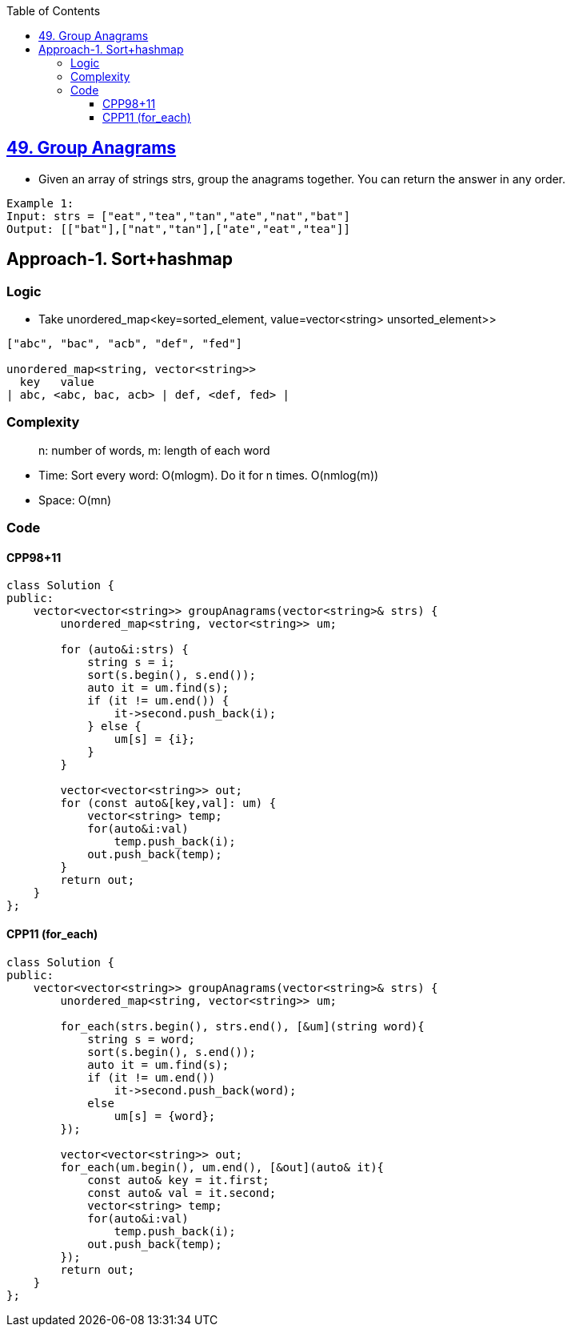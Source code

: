 :toc:
:toclevels: 5

== link:https://leetcode.com/problems/group-anagrams/[49. Group Anagrams]
- Given an array of strings strs, group the anagrams together. You can return the answer in any order.
```c
Example 1:
Input: strs = ["eat","tea","tan","ate","nat","bat"]
Output: [["bat"],["nat","tan"],["ate","eat","tea"]]
```

== Approach-1. Sort+hashmap
=== Logic
* Take unordered_map<key=sorted_element, value=vector<string> unsorted_element>>
```c
["abc", "bac", "acb", "def", "fed"]

unordered_map<string, vector<string>>
  key   value
| abc, <abc, bac, acb> | def, <def, fed> |
```

=== Complexity
> n: number of words, m: length of each word

* Time: Sort every word: O(mlogm). Do it for n times. O(nmlog(m))
* Space: O(mn)

=== Code
==== CPP98+11
```cpp
class Solution {
public:
    vector<vector<string>> groupAnagrams(vector<string>& strs) {
        unordered_map<string, vector<string>> um;

        for (auto&i:strs) {
            string s = i;
            sort(s.begin(), s.end());
            auto it = um.find(s);
            if (it != um.end()) {
                it->second.push_back(i);
            } else {
                um[s] = {i};
            }
        }

        vector<vector<string>> out;
        for (const auto&[key,val]: um) {
            vector<string> temp;
            for(auto&i:val)
                temp.push_back(i);
            out.push_back(temp);
        }
        return out;
    }
};
```
==== CPP11 (for_each)
```cpp
class Solution {
public:
    vector<vector<string>> groupAnagrams(vector<string>& strs) {
        unordered_map<string, vector<string>> um;

        for_each(strs.begin(), strs.end(), [&um](string word){
            string s = word;
            sort(s.begin(), s.end());
            auto it = um.find(s);
            if (it != um.end())
                it->second.push_back(word);
            else
                um[s] = {word};
        });

        vector<vector<string>> out;
        for_each(um.begin(), um.end(), [&out](auto& it){
            const auto& key = it.first;
            const auto& val = it.second;            
            vector<string> temp;
            for(auto&i:val)
                temp.push_back(i);
            out.push_back(temp);
        });
        return out;
    }
};
```

